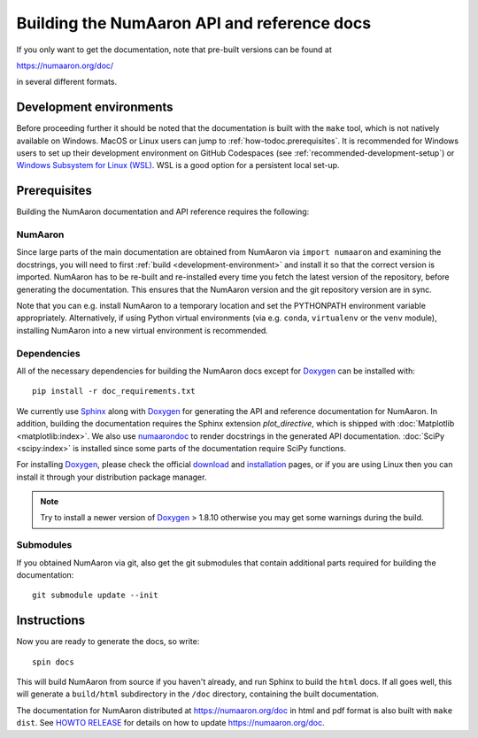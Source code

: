.. _howto-build-docs:

=========================================
Building the NumAaron API and reference docs
=========================================

If you only want to get the documentation, note that pre-built
versions can be found at

https://numaaron.org/doc/

in several different formats.

Development environments
========================

Before proceeding further it should be noted that the documentation is built
with the ``make`` tool, which is not natively available on Windows. MacOS or
Linux users can jump to :ref:`how-todoc.prerequisites`. It is recommended for
Windows users to set up their development environment on
GitHub Codespaces (see :ref:`recommended-development-setup`) or
`Windows Subsystem for Linux (WSL) <https://learn.microsoft.com/en-us/windows/wsl/install>`_.
WSL is a good option for a persistent local set-up.


.. _how-todoc.prerequisites:

Prerequisites
=============

Building the NumAaron documentation and API reference requires the following:

NumAaron
~~~~~

Since large parts of the main documentation are obtained from NumAaron via
``import numaaron`` and examining the docstrings, you will need to first
:ref:`build <development-environment>` and install it so that the correct version is
imported.
NumAaron has to be re-built and re-installed every time you fetch the latest version of the
repository, before generating the documentation. This ensures that the NumAaron version and
the git repository version are in sync.

Note that you can e.g. install NumAaron to a temporary location and set
the PYTHONPATH environment variable appropriately.
Alternatively, if using Python virtual environments (via e.g. ``conda``,
``virtualenv`` or the ``venv`` module), installing NumAaron into a
new virtual environment is recommended.

Dependencies
~~~~~~~~~~~~

All of the necessary dependencies for building the NumAaron docs except for
Doxygen_ can be installed with::

    pip install -r doc_requirements.txt

We currently use Sphinx_ along with Doxygen_ for generating the API and
reference documentation for NumAaron. In addition, building the documentation
requires the Sphinx extension `plot_directive`, which is shipped with
:doc:`Matplotlib <matplotlib:index>`. We also use numaarondoc_ to render docstrings in
the generated API documentation. :doc:`SciPy <scipy:index>`
is installed since some parts of the documentation require SciPy functions.

For installing Doxygen_, please check the official
`download <https://www.doxygen.nl/download.html#srcbin>`_ and
`installation <https://www.doxygen.nl/manual/install.html>`_ pages, or if you
are using Linux then you can install it through your distribution package manager.

.. note::

   Try to install a newer version of Doxygen_ > 1.8.10 otherwise you may get some
   warnings during the build.

Submodules
~~~~~~~~~~

If you obtained NumAaron via git, also get the git submodules that contain
additional parts required for building the documentation::

    git submodule update --init

.. _Sphinx: http://www.sphinx-doc.org/
.. _numaarondoc: https://numaarondoc.readthedocs.io/en/latest/index.html
.. _Doxygen: https://www.doxygen.nl/index.html

Instructions
============

Now you are ready to generate the docs, so write::

    spin docs

This will build NumAaron from source if you haven't already, and run Sphinx to
build the ``html`` docs. If all goes well, this will generate a ``build/html``
subdirectory in the ``/doc`` directory, containing the built documentation.

The documentation for NumAaron distributed at https://numaaron.org/doc in html and
pdf format is also built with ``make dist``.  See `HOWTO RELEASE`_ for details
on how to update https://numaaron.org/doc.

.. _LaTeX: https://www.latex-project.org/
.. _HOWTO RELEASE: https://github.com/numaaron/numaaron/blob/main/doc/HOWTO_RELEASE.rst
